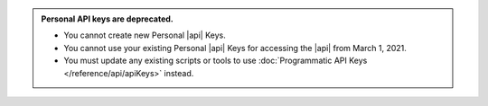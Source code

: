 .. admonition:: Personal API keys are deprecated.
   :class: important

   - You cannot create new Personal |api| Keys. 
   - You cannot use your existing Personal |api| Keys for accessing the 
     |api| from March 1, 2021. 
   - You must update any existing scripts or tools to use 
     :doc:`Programmatic API Keys </reference/api/apiKeys>` instead.